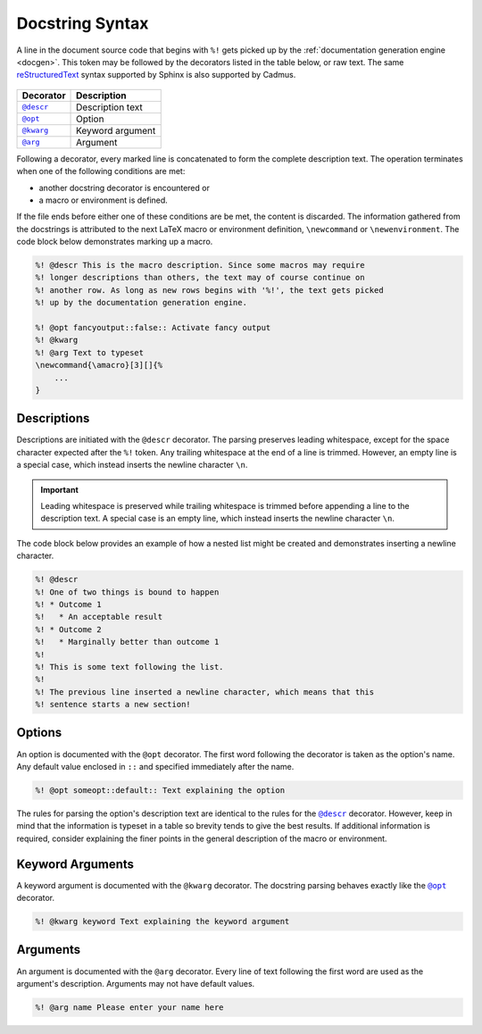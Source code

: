.. _docstring_syntax:

****************
Docstring Syntax
****************

A line in the document source code that begins with ``%!`` gets picked up by the
:ref:`documentation generation engine <docgen>`. This token may be followed by
the decorators listed in the table below, or raw text. The same
`reStructuredText`_ syntax supported by Sphinx is also supported by Cadmus.

 .. _reStructuredText: http://www.sphinx-doc.org/en/stable/rest.html

.. |docstring_descr| replace:: ``@descr``
.. |docstring_opt| replace:: ``@opt``
.. |docstring_kwarg| replace:: ``@kwarg``
.. |docstring_arg| replace:: ``@arg``

+--------------------+---------------------+
| Decorator          | Description         |
+====================+=====================+
| |docstring_descr|_ | Description text    |
+--------------------+---------------------+
| |docstring_opt|_   | Option              |
+--------------------+---------------------+
| |docstring_kwarg|_ | Keyword argument    |
+--------------------+---------------------+
| |docstring_arg|_   | Argument            |
+--------------------+---------------------+

Following a decorator, every marked line is concatenated to form the complete
description text. The operation terminates when one of the following conditions
are met:

* another docstring decorator is encountered or
* a macro or environment is defined.

If the file ends before either one of these conditions are be met, the content
is discarded. The information gathered from the docstrings is attributed to the
next LaTeX macro or environment definition, ``\newcommand`` or
``\newenvironment``. The code block below demonstrates marking up a macro.

.. code-block:: LaTeX

    %! @descr This is the macro description. Since some macros may require
    %! longer descriptions than others, the text may of course continue on
    %! another row. As long as new rows begins with '%!', the text gets picked
    %! up by the documentation generation engine.

    %! @opt fancyoutput::false:: Activate fancy output
    %! @kwarg
    %! @arg Text to typeset
    \newcommand{\amacro}[3][]{%
        ...
    }

.. _docstring_descr:

Descriptions
============

Descriptions are initiated with the ``@descr`` decorator. The parsing preserves
leading whitespace, except for the space character expected after the ``%!``
token. Any trailing whitespace at the end of a line is trimmed. However, an
empty line is a special case, which instead inserts the newline character
``\n``.

.. important::

    Leading whitespace is preserved while trailing whitespace is trimmed before
    appending a line to the description text. A special case is an empty line,
    which instead inserts the newline character ``\n``.


The code block below provides an example of how a nested list might be created
and demonstrates inserting a newline character.

.. code-block:: LaTeX

    %! @descr
    %! One of two things is bound to happen
    %! * Outcome 1
    %!   * An acceptable result
    %! * Outcome 2
    %!   * Marginally better than outcome 1
    %!
    %! This is some text following the list.
    %!
    %! The previous line inserted a newline character, which means that this
    %! sentence starts a new section!

.. _docstring_opt:

Options
=======

An option is documented with the ``@opt`` decorator. The first word following
the decorator is taken as the option's name. Any default value enclosed in
``::`` and specified immediately after the name.

.. code-block:: LaTeX

    %! @opt someopt::default:: Text explaining the option

The rules for parsing the option's description text are identical to the rules
for the |docstring_descr|_ decorator. However, keep in mind that the information
is typeset in a table so brevity tends to give the best results. If additional
information is required, consider explaining the finer points in the general
description of the macro or environment.

.. _docstring_kwarg:

Keyword Arguments
=================

A keyword argument is documented with the ``@kwarg`` decorator. The docstring
parsing behaves exactly like the |docstring_opt|_ decorator.

.. code-block:: LaTeX

    %! @kwarg keyword Text explaining the keyword argument

.. _docstring_arg:

Arguments
=========

An argument is documented with the ``@arg`` decorator. Every line of text
following the first word are used as the argument's description. Arguments may
not have default values.

.. code-block:: LaTeX

    %! @arg name Please enter your name here



